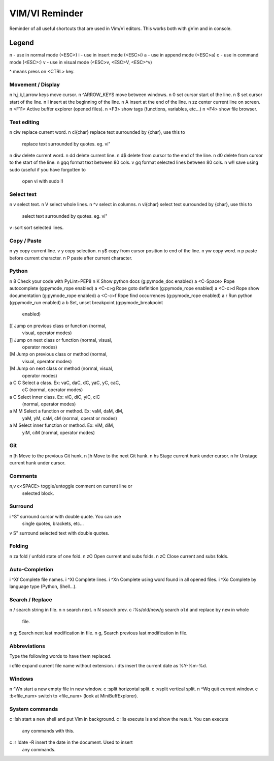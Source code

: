 ===============
VIM/VI Reminder
===============

Reminder of all useful shortcuts that are used in Vim/Vi editors.  This works
both with gVim and in console.

Legend
------

n - use in normal mode (<ESC>)
i - use in insert mode (<ESC>i)
a - use in append mode (<ESC>a)
c - use in command mode (<ESC>:)
v - use in visual mode (<ESC>v, <ESC>V, <ESC>^v)

^ means press on <CTRL> key.

Movement / Display
==================

n h,j,k,l,arrow keys            move cursor.
n ^ARROW_KEYS                   move between windows.
n 0                             set cursor start of the line.
n $                             set cursor start of the line.
n I                             insert at the beginning of the line.
n A                             insert at the end of the line.
n zz                            center current line on screen.
n <F11>                         Active buffer explorer (opened files).
n <F3>                          show tags (functions, variables, etc...)
n <F4>                          show file browser.

Text editing
============

n ciw                           replace current word.
n ci{char}                      replace text surrounded by {char}, use this to
                                replace text surrounded by quotes. eg. vi"
n diw                           delete current word.
n dd                            delete current line.
n d$                            delete from cursor to the end of the line.
n d0                            delete from cursor to the start of the line.
n gqq                           format text between 80 cols.
v gq                            format selected lines between 80 cols.
n w!!                           save using sudo (useful if you have forgotten to
                                open vi with sudo !)

Select text
===========

n v                             select text.
n V                             select whole lines.
n ^v                            select in columns.
n vi{char}                      select text surrounded by {char}, use this to
                                select text surrounded by quotes. eg. vi"
v :sort                         sort selected lines.

Copy / Paste
============

n yy                            copy current line.
v y                             copy selection.
n y$                            copy from cursor position to end of the line.
n yw                            copy word.
n p                             paste before current character.
n P                             paste after current character.

Python
======

n \8                            Check your code with PyLint+PEP8
n K                             Show python docs (g:pymode_doc enabled)
a <C-Space>                     Rope autocomplete (g:pymode_rope enabled)
a <C-c>g                        Rope goto definition  (g:pymode_rope enabled)
a <C-c>d                        Rope show documentation  (g:pymode_rope enabled)
a <C-c>f                        Rope find occurrences  (g:pymode_rope enabled)
a \r                            Run python  (g:pymode_run enabled)
a \b                            Set, unset breakpoint (g:pymode_breakpoint
                                enabled)
[[                              Jump on previous class or function (normal,
                                visual, operator modes)
]]                              Jump on next class or function  (normal, visual,
                                operator modes)
[M                              Jump on previous class or method (normal,
                                visual, operator modes)
]M                              Jump on next class or method (normal, visual,
                                operator modes)
a C C                           Select a class. Ex: vaC, daC, dC, yaC, yC, caC,
                                cC (normal, operator modes)                 
a C                             Select inner class. Ex: viC, diC, yiC, ciC
                                (normal, operator modes)
a M M                           Select a function or method. Ex: vaM, daM, dM,
                                yaM, yM, caM, cM (normal, operat or modes)
a M                             Select inner function or method. Ex: viM, diM,
                                yiM, ciM (normal, operator modes)

Git
===

n [h                            Move to the previous Git hunk.
n ]h                            Move to the next Git hunk.
n \hs                           Stage current hunk under cursor.
n \hr                           Unstage current hunk under cursor.

Comments
========

n,v \c<SPACE>                   toggle/untoggle comment on current line or
                                selected block.

Surround
========

i ^S"                           surround cursor with double quote. You can use
                                single quotes, brackets, etc...
v S"                            surround selected text with double quotes.

Folding
=======

n za                            fold / unfold state of one fold.
n zO                            Open current and subs folds.
n zC                            Close current and subs folds.

Auto-Completion
===============

i ^Xf                           Complete file names.
i ^Xl                           Complete lines.
i ^Xn                           Complete using word found in all opened files.
i ^Xo                           Complete by language type (Python, Shell...).

Search / Replace
================

n /                             search string in file.
n n                             search next.
n N                             search prev.
c :%s/old/new/g                 search ``old`` and replace by ``new`` in whole
                                file.
n g;                            Search next last modification in file.
n g,                            Search previous last modification in file.

Abbreviations
=============

Type the following words to have them replaced.

i cfile                         expand current file name without extension.
i dts                           insert the current date as %Y-%m-%d.

Windows
=======

n ^Wn                           start a new empty file in new window.
c :split                        horizontal split.
c :vsplit                       vertical split.
n ^Wq                           quit current window.
c :b<file_num>                  switch to <file_num> (look at MiniBuffExplorer).

System commands
===============

c :!sh                          start a new shell and put Vim in background.
c :!ls                          execute ls and show the result. You can execute
                                any commands with this.
c :r !date -R                   insert the date in the document. Used to insert
                                any commands.

